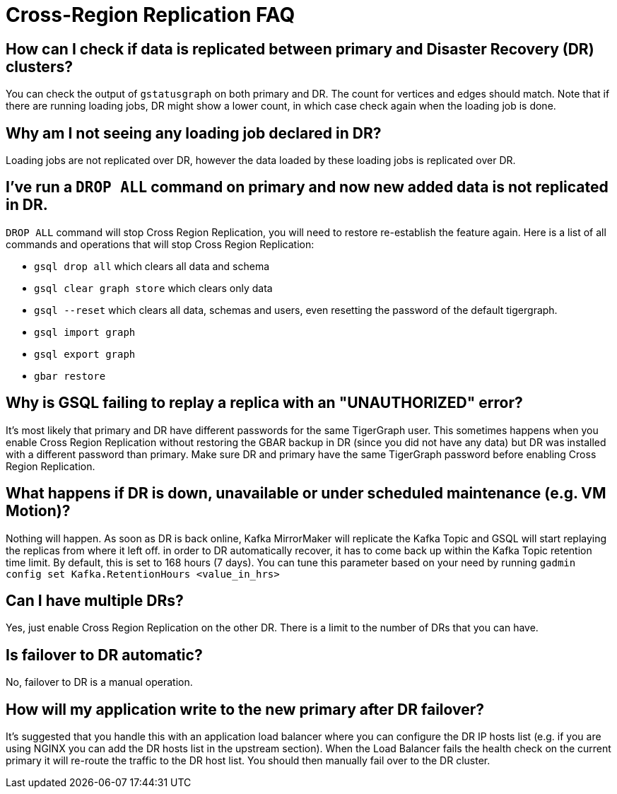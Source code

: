 = Cross-Region Replication FAQ

== How can I check if data is replicated between primary and Disaster Recovery (DR) clusters?

You can check the output of `gstatusgraph` on both primary and DR.
The count for vertices and edges should match.
Note that if there are running loading jobs, DR might show a lower count, in which case check again when the loading job is done.


== Why am I not seeing any loading job declared in DR?

Loading jobs are not replicated over DR, however the data loaded by these loading jobs is replicated over DR.

== I've run a `DROP ALL` command on primary and now new added data is not replicated in DR.

`DROP ALL` command will stop Cross Region Replication, you will need to restore re-establish the feature again.
Here is a list of all commands and operations that will stop Cross Region Replication:

* `gsql drop all` which clears all data and schema
* `gsql clear graph store` which clears only data
* `gsql --reset` which clears all data, schemas and users, even resetting the password of the default tigergraph.
* `gsql import graph`
* `gsql export graph`
* `gbar restore`

== Why is GSQL failing to replay a replica with an "UNAUTHORIZED" error?

It's most likely that primary and DR have different passwords for the same TigerGraph user.
This sometimes happens when you enable Cross Region Replication without restoring the GBAR backup in DR (since you did not have any data) but DR was installed with a different password than primary.
Make sure DR and primary have the same TigerGraph password before enabling Cross Region Replication.

== What happens if DR is down, unavailable or under scheduled maintenance (e.g. VM Motion)?

Nothing will happen.
As soon as DR is back online, Kafka MirrorMaker will replicate the Kafka Topic and GSQL will start replaying the replicas from where it left off.
in order to DR automatically recover, it has to come back up within the Kafka Topic retention time limit.
By default, this is set to 168 hours (7 days).
You can tune this parameter based on your need by running `gadmin config set Kafka.RetentionHours <value_in_hrs>`

== Can I have multiple DRs?

Yes, just enable Cross Region Replication on the other DR.
There is a limit to the number of DRs that you can have.

== Is failover to DR automatic?

No, failover to DR is a manual operation.

== How will my application write to the new primary after DR failover?

It's suggested that you handle this with an application load balancer where you can configure the DR IP hosts list (e.g. if you are using NGINX you can add the DR hosts list in the upstream section).
When the Load Balancer fails the health check on the current primary it will re-route the traffic to the DR host list.
You should then manually fail over to the DR cluster.